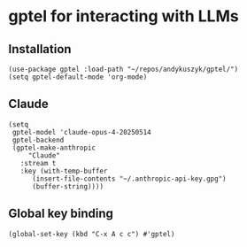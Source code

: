 * gptel for interacting with LLMs
** Installation
#+begin_src elisp :results none
(use-package gptel :load-path "~/repos/andykuszyk/gptel/")
(setq gptel-default-mode 'org-mode)
#+end_src
** Claude
#+begin_src elisp :results none
(setq
 gptel-model 'claude-opus-4-20250514
 gptel-backend
 (gptel-make-anthropic
     "Claude"
   :stream t
   :key (with-temp-buffer
	  (insert-file-contents "~/.anthropic-api-key.gpg")
	  (buffer-string))))
#+end_src
** Global key binding
#+begin_src elisp :results none
(global-set-key (kbd "C-x A c c") #'gptel)
#+end_src
